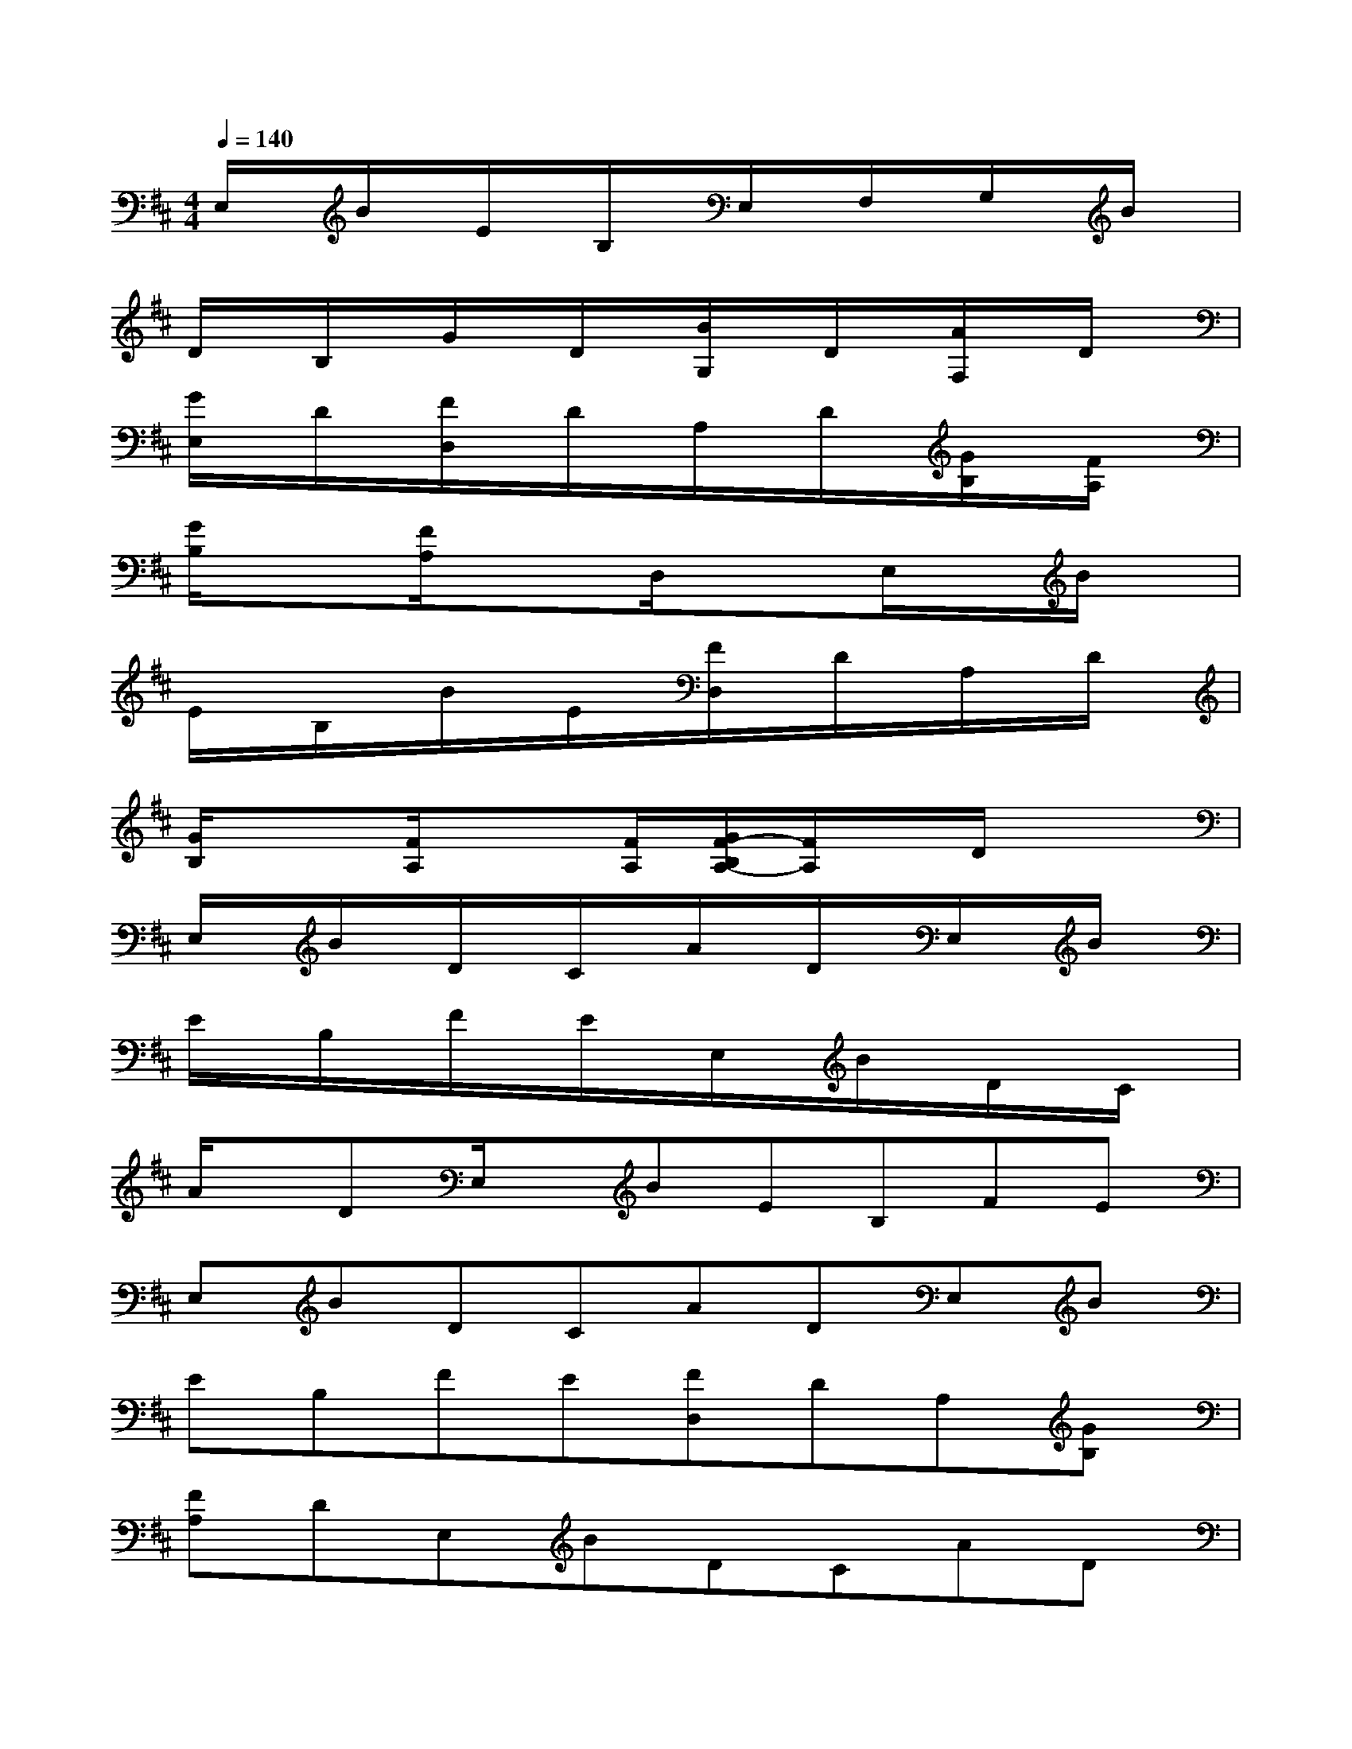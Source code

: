X:1
T:
M:4/4
L:1/8
Q:1/4=140
K:D%2sharps
V:1
E,/2x/2B/2x/2E/2x/2B,/2x/2E,/2x/2F,/2x/2G,/2x/2B/2x/2|
D/2x/2B,/2x/2G/2x/2D/2x/2[B/2G,/2]x/2D/2x/2[A/2F,/2]x/2D/2x/2|
[G/2E,/2]x/2D/2x/2[F/2D,/2]x/2D/2x/2A,/2x/2D/2x/2[G/2B,/2]x/2[F/2A,/2]x/2|
[G/2B,/2]x3/2[F/2A,/2]x3/2D,/2x3/2E,/2x/2B/2x/2|
E/2x/2B,/2x/2B/2x/2E/2x/2[F/2D,/2]x/2D/2x/2A,/2x/2D/2x/2|
[G/2B,/2]x3/2[F/2A,/2]x3/2[F/2A,/2][G/2F/2-B,/2A,/2-][F/2A,/2]x/2D/2x3/2|
E,/2x/2B/2x/2D/2x/2C/2x/2A/2x/2D/2x/2E,/2x/2B/2x/2|
E/2x/2B,/2x/2F/2x/2E/2x/2E,/2x/2B/2x/2D/2x/2C/2x/2|
A/2x/2DE,/2x/2BEB,FE|
E,BDCADE,B|
EB,FE[FD,]DA,[GB,]|
[FA,]DE,BDCAD|
E,BEB,FEG,B|
DB,GDE,BDC|
AD[BG,]D[cA,]E[AA,]E|
E,BDCADE,B